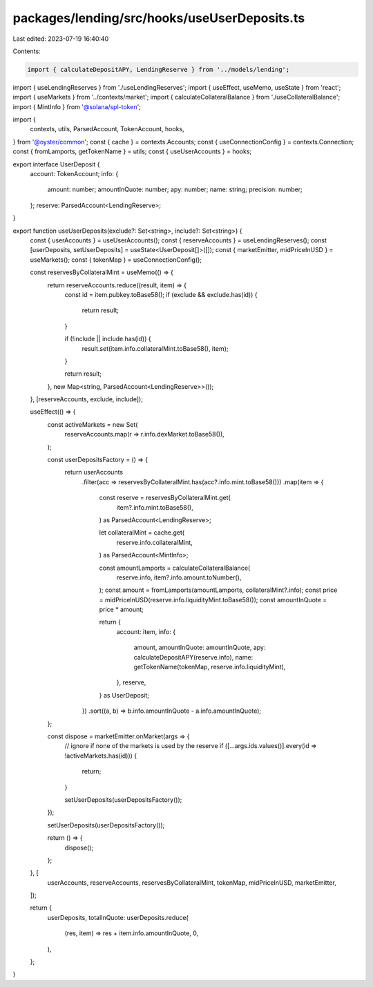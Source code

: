 packages/lending/src/hooks/useUserDeposits.ts
=============================================

Last edited: 2023-07-19 16:40:40

Contents:

.. code-block:: ts

    import { calculateDepositAPY, LendingReserve } from '../models/lending';
import { useLendingReserves } from './useLendingReserves';
import { useEffect, useMemo, useState } from 'react';
import { useMarkets } from '../contexts/market';
import { calculateCollateralBalance } from './useCollateralBalance';
import { MintInfo } from '@solana/spl-token';

import {
  contexts,
  utils,
  ParsedAccount,
  TokenAccount,
  hooks,
} from '@oyster/common';
const { cache } = contexts.Accounts;
const { useConnectionConfig } = contexts.Connection;
const { fromLamports, getTokenName } = utils;
const { useUserAccounts } = hooks;

export interface UserDeposit {
  account: TokenAccount;
  info: {
    amount: number;
    amountInQuote: number;
    apy: number;
    name: string;
    precision: number;
  };
  reserve: ParsedAccount<LendingReserve>;
}

export function useUserDeposits(exclude?: Set<string>, include?: Set<string>) {
  const { userAccounts } = useUserAccounts();
  const { reserveAccounts } = useLendingReserves();
  const [userDeposits, setUserDeposits] = useState<UserDeposit[]>([]);
  const { marketEmitter, midPriceInUSD } = useMarkets();
  const { tokenMap } = useConnectionConfig();

  const reservesByCollateralMint = useMemo(() => {
    return reserveAccounts.reduce((result, item) => {
      const id = item.pubkey.toBase58();
      if (exclude && exclude.has(id)) {
        return result;
      }

      if (!include || include.has(id)) {
        result.set(item.info.collateralMint.toBase58(), item);
      }

      return result;
    }, new Map<string, ParsedAccount<LendingReserve>>());
  }, [reserveAccounts, exclude, include]);

  useEffect(() => {
    const activeMarkets = new Set(
      reserveAccounts.map(r => r.info.dexMarket.toBase58()),
    );

    const userDepositsFactory = () => {
      return userAccounts
        .filter(acc => reservesByCollateralMint.has(acc?.info.mint.toBase58()))
        .map(item => {
          const reserve = reservesByCollateralMint.get(
            item?.info.mint.toBase58(),
          ) as ParsedAccount<LendingReserve>;

          let collateralMint = cache.get(
            reserve.info.collateralMint,
          ) as ParsedAccount<MintInfo>;

          const amountLamports = calculateCollateralBalance(
            reserve.info,
            item?.info.amount.toNumber(),
          );
          const amount = fromLamports(amountLamports, collateralMint?.info);
          const price = midPriceInUSD(reserve.info.liquidityMint.toBase58());
          const amountInQuote = price * amount;

          return {
            account: item,
            info: {
              amount,
              amountInQuote: amountInQuote,
              apy: calculateDepositAPY(reserve.info),
              name: getTokenName(tokenMap, reserve.info.liquidityMint),
            },
            reserve,
          } as UserDeposit;
        })
        .sort((a, b) => b.info.amountInQuote - a.info.amountInQuote);
    };

    const dispose = marketEmitter.onMarket(args => {
      // ignore if none of the markets is used by the reserve
      if ([...args.ids.values()].every(id => !activeMarkets.has(id))) {
        return;
      }

      setUserDeposits(userDepositsFactory());
    });

    setUserDeposits(userDepositsFactory());

    return () => {
      dispose();
    };
  }, [
    userAccounts,
    reserveAccounts,
    reservesByCollateralMint,
    tokenMap,
    midPriceInUSD,
    marketEmitter,
  ]);

  return {
    userDeposits,
    totalInQuote: userDeposits.reduce(
      (res, item) => res + item.info.amountInQuote,
      0,
    ),
  };
}


